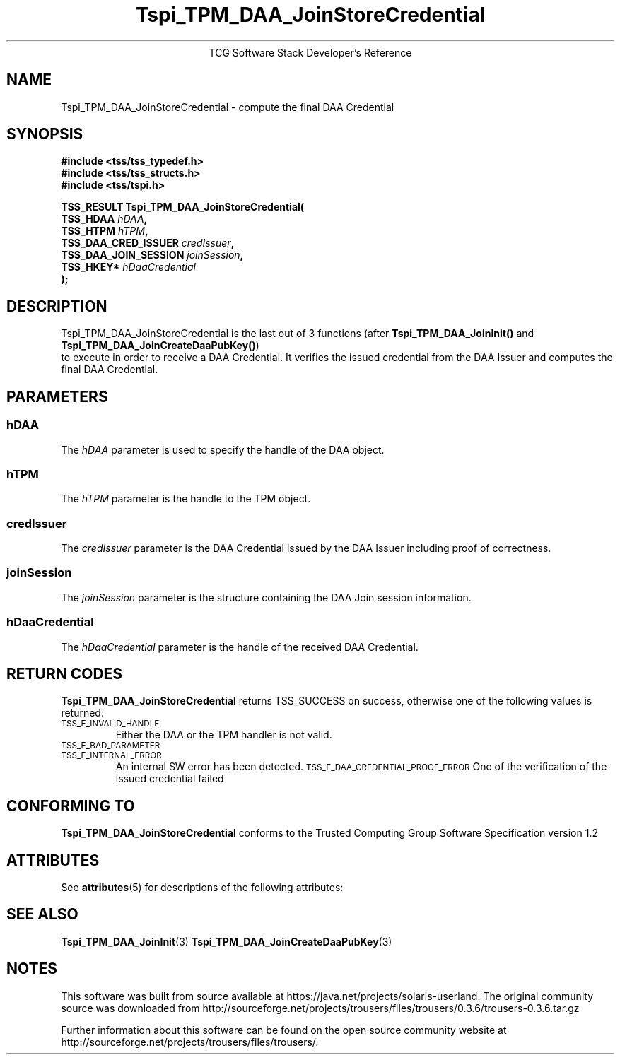 '\" te
.\" Copyright (C) 2006 International Business Machines Corporation
.\" Written by Anthony Bussani based on the Trusted Computing Group Software Stack Specification Version 1.2
.\"
.de Sh \" Subsection
.br
.if t .Sp
.ne 5
.PP
\fB\\$1\fR
.PP
..
.de Sp \" Vertical space (when we can't use .PP)
.if t .sp .5v
.if n .sp
..
.de Ip \" List item
.br
.ie \\n(.$>=3 .ne \\$3
.el .ne 3
.IP "\\$1" \\$2
..
.TH "Tspi_TPM_DAA_JoinStoreCredential" 3 "2006-09-04" "TSS 1.2"
.ce 1
TCG Software Stack Developer's Reference
.SH NAME
Tspi_TPM_DAA_JoinStoreCredential \- compute the final DAA Credential
.SH "SYNOPSIS"
.ad l
.hy 0
.nf
.B #include <tss/tss_typedef.h>
.B #include <tss/tss_structs.h>
.B #include <tss/tspi.h>
.sp
.BI "TSS_RESULT Tspi_TPM_DAA_JoinStoreCredential("
.BI "    TSS_HDAA                    " hDAA ","
.BI "    TSS_HTPM                    " hTPM ","
.BI "    TSS_DAA_CRED_ISSUER         " credIssuer ","
.BI "    TSS_DAA_JOIN_SESSION        " joinSession ","
.BI "    TSS_HKEY*                   " hDaaCredential
.BI ");"
.fi
.sp
.ad
.hy

.SH "DESCRIPTION"
.PP
\Tspi_TPM_DAA_JoinStoreCredential\fR
is the last out of 3 functions (after \fBTspi_TPM_DAA_JoinInit()\fR and \fBTspi_TPM_DAA_JoinCreateDaaPubKey()\fR)
 to execute in order to receive a DAA Credential. It verifies the issued credential from the DAA Issuer
and computes the final DAA Credential.
.SH "PARAMETERS"
.PP
.SS hDAA
The \fIhDAA\fR parameter is used to specify the handle of the DAA object.
.SS hTPM
The \fIhTPM\fR parameter is the handle to the TPM object.
.SS credIssuer
The \fIcredIssuer\fR parameter is the DAA Credential issued by the DAA Issuer including proof of correctness.
.SS joinSession
The \fIjoinSession\fR parameter is the structure containing the DAA Join session information.
.SS hDaaCredential
The \fIhDaaCredential\fR parameter is the handle of the received DAA Credential.

.SH "RETURN CODES"
.PP
\fBTspi_TPM_DAA_JoinStoreCredential\fR returns TSS_SUCCESS on success, otherwise one of the
following values is returned:
.TP
.SM TSS_E_INVALID_HANDLE
Either the DAA or the TPM handler is not valid.
.TP
.SM TSS_E_BAD_PARAMETER
.TP
.SM TSS_E_INTERNAL_ERROR
An internal SW error has been detected.
.SM TSS_E_DAA_CREDENTIAL_PROOF_ERROR
One of the verification of the issued credential failed
.SH "CONFORMING TO"
.PP
\fBTspi_TPM_DAA_JoinStoreCredential\fR conforms to the Trusted Computing Group
Software Specification version 1.2


.\" Oracle has added the ARC stability level to this manual page
.SH ATTRIBUTES
See
.BR attributes (5)
for descriptions of the following attributes:
.sp
.TS
box;
cbp-1 | cbp-1
l | l .
ATTRIBUTE TYPE	ATTRIBUTE VALUE 
=
Availability	library/security/trousers
=
Stability	Uncommitted
.TE 
.PP
.SH "SEE ALSO"

.PP
\fBTspi_TPM_DAA_JoinInit\fR(3)
\fBTspi_TPM_DAA_JoinCreateDaaPubKey\fR(3)


.SH NOTES

.\" Oracle has added source availability information to this manual page
This software was built from source available at https://java.net/projects/solaris-userland.  The original community source was downloaded from  http://sourceforge.net/projects/trousers/files/trousers/0.3.6/trousers-0.3.6.tar.gz

Further information about this software can be found on the open source community website at http://sourceforge.net/projects/trousers/files/trousers/.
